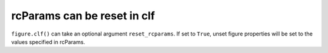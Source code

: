 rcParams can be reset in clf
----------------------------

``figure.clf()`` can take an optional argument ``reset_rcparams``. If set to ``True``,
unset figure properties will be set to the values specified in rcParams.
